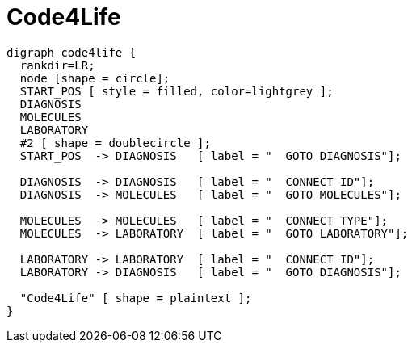 = Code4Life

////
[plantuml, diagram-classes, png]     
....
class BlockProcessor
class DiagramBlock
class DitaaBlock
class PlantUmlBlock

BlockProcessor <|-- DiagramBlock
DiagramBlock <|-- DitaaBlock
DiagramBlock <|-- PlantUmlBlock
....
////

["graphviz", "sample2.png"]
---------------------------------------------------------------------
digraph code4life {
  rankdir=LR;
  node [shape = circle];
  START_POS [ style = filled, color=lightgrey ];
  DIAGNOSIS
  MOLECULES
  LABORATORY
  #2 [ shape = doublecircle ];
  START_POS  -> DIAGNOSIS   [ label = "  GOTO DIAGNOSIS"];

  DIAGNOSIS  -> DIAGNOSIS   [ label = "  CONNECT ID"];
  DIAGNOSIS  -> MOLECULES   [ label = "  GOTO MOLECULES"];
  
  MOLECULES  -> MOLECULES   [ label = "  CONNECT TYPE"];
  MOLECULES  -> LABORATORY  [ label = "  GOTO LABORATORY"];
  
  LABORATORY -> LABORATORY  [ label = "  CONNECT ID"];
  LABORATORY -> DIAGNOSIS   [ label = "  GOTO DIAGNOSIS"];

  "Code4Life" [ shape = plaintext ];
}
---------------------------------------------------------------------